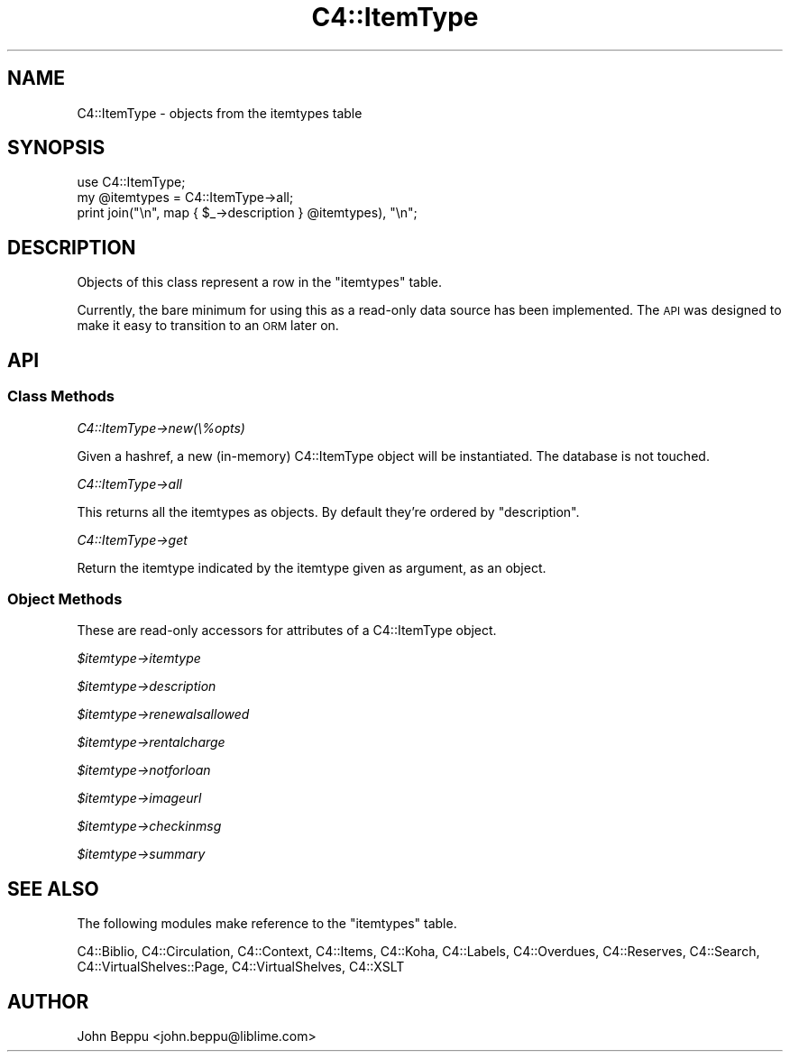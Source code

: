 .\" Automatically generated by Pod::Man 2.25 (Pod::Simple 3.16)
.\"
.\" Standard preamble:
.\" ========================================================================
.de Sp \" Vertical space (when we can't use .PP)
.if t .sp .5v
.if n .sp
..
.de Vb \" Begin verbatim text
.ft CW
.nf
.ne \\$1
..
.de Ve \" End verbatim text
.ft R
.fi
..
.\" Set up some character translations and predefined strings.  \*(-- will
.\" give an unbreakable dash, \*(PI will give pi, \*(L" will give a left
.\" double quote, and \*(R" will give a right double quote.  \*(C+ will
.\" give a nicer C++.  Capital omega is used to do unbreakable dashes and
.\" therefore won't be available.  \*(C` and \*(C' expand to `' in nroff,
.\" nothing in troff, for use with C<>.
.tr \(*W-
.ds C+ C\v'-.1v'\h'-1p'\s-2+\h'-1p'+\s0\v'.1v'\h'-1p'
.ie n \{\
.    ds -- \(*W-
.    ds PI pi
.    if (\n(.H=4u)&(1m=24u) .ds -- \(*W\h'-12u'\(*W\h'-12u'-\" diablo 10 pitch
.    if (\n(.H=4u)&(1m=20u) .ds -- \(*W\h'-12u'\(*W\h'-8u'-\"  diablo 12 pitch
.    ds L" ""
.    ds R" ""
.    ds C` ""
.    ds C' ""
'br\}
.el\{\
.    ds -- \|\(em\|
.    ds PI \(*p
.    ds L" ``
.    ds R" ''
'br\}
.\"
.\" Escape single quotes in literal strings from groff's Unicode transform.
.ie \n(.g .ds Aq \(aq
.el       .ds Aq '
.\"
.\" If the F register is turned on, we'll generate index entries on stderr for
.\" titles (.TH), headers (.SH), subsections (.SS), items (.Ip), and index
.\" entries marked with X<> in POD.  Of course, you'll have to process the
.\" output yourself in some meaningful fashion.
.ie \nF \{\
.    de IX
.    tm Index:\\$1\t\\n%\t"\\$2"
..
.    nr % 0
.    rr F
.\}
.el \{\
.    de IX
..
.\}
.\" ========================================================================
.\"
.IX Title "C4::ItemType 3"
.TH C4::ItemType 3 "2015-11-02" "perl v5.14.2" "User Contributed Perl Documentation"
.\" For nroff, turn off justification.  Always turn off hyphenation; it makes
.\" way too many mistakes in technical documents.
.if n .ad l
.nh
.SH "NAME"
C4::ItemType \- objects from the itemtypes table
.SH "SYNOPSIS"
.IX Header "SYNOPSIS"
.Vb 3
\&    use C4::ItemType;
\&    my @itemtypes = C4::ItemType\->all;
\&    print join("\en", map { $_\->description } @itemtypes), "\en";
.Ve
.SH "DESCRIPTION"
.IX Header "DESCRIPTION"
Objects of this class represent a row in the \f(CW\*(C`itemtypes\*(C'\fR table.
.PP
Currently, the bare minimum for using this as a read-only data source has
been implemented.  The \s-1API\s0 was designed to make it easy to transition to
an \s-1ORM\s0 later on.
.SH "API"
.IX Header "API"
.SS "Class Methods"
.IX Subsection "Class Methods"
\fIC4::ItemType\->new(\e%opts)\fR
.IX Subsection "C4::ItemType->new(%opts)"
.PP
Given a hashref, a new (in-memory) C4::ItemType object will be instantiated.
The database is not touched.
.PP
\fIC4::ItemType\->all\fR
.IX Subsection "C4::ItemType->all"
.PP
This returns all the itemtypes as objects.  By default they're ordered by
\&\f(CW\*(C`description\*(C'\fR.
.PP
\fIC4::ItemType\->get\fR
.IX Subsection "C4::ItemType->get"
.PP
Return the itemtype indicated by the itemtype given as argument, as
an object.
.SS "Object Methods"
.IX Subsection "Object Methods"
These are read-only accessors for attributes of a C4::ItemType object.
.PP
\fI\f(CI$itemtype\fI\->itemtype\fR
.IX Subsection "$itemtype->itemtype"
.PP
\fI\f(CI$itemtype\fI\->description\fR
.IX Subsection "$itemtype->description"
.PP
\fI\f(CI$itemtype\fI\->renewalsallowed\fR
.IX Subsection "$itemtype->renewalsallowed"
.PP
\fI\f(CI$itemtype\fI\->rentalcharge\fR
.IX Subsection "$itemtype->rentalcharge"
.PP
\fI\f(CI$itemtype\fI\->notforloan\fR
.IX Subsection "$itemtype->notforloan"
.PP
\fI\f(CI$itemtype\fI\->imageurl\fR
.IX Subsection "$itemtype->imageurl"
.PP
\fI\f(CI$itemtype\fI\->checkinmsg\fR
.IX Subsection "$itemtype->checkinmsg"
.PP
\fI\f(CI$itemtype\fI\->summary\fR
.IX Subsection "$itemtype->summary"
.SH "SEE ALSO"
.IX Header "SEE ALSO"
The following modules make reference to the \f(CW\*(C`itemtypes\*(C'\fR table.
.PP
C4::Biblio,
C4::Circulation,
C4::Context,
C4::Items,
C4::Koha,
C4::Labels,
C4::Overdues,
C4::Reserves,
C4::Search,
C4::VirtualShelves::Page,
C4::VirtualShelves,
C4::XSLT
.SH "AUTHOR"
.IX Header "AUTHOR"
John Beppu <john.beppu@liblime.com>

